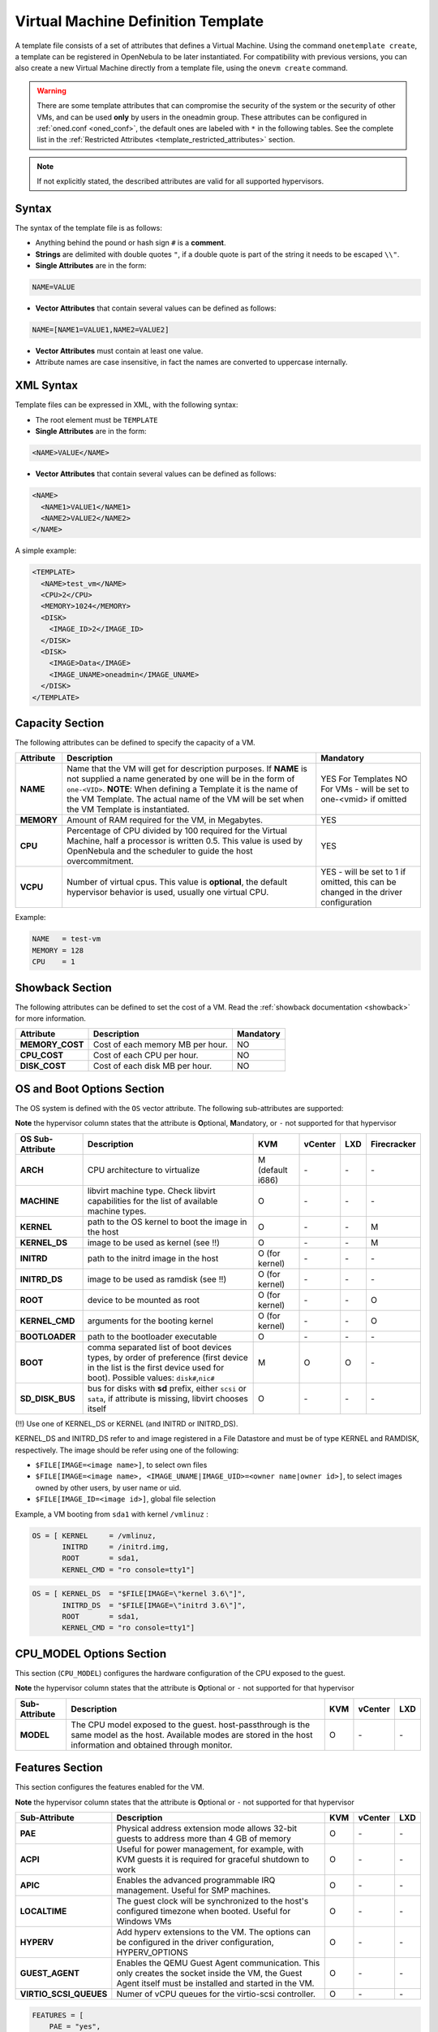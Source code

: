 .. _template:

================================================================================
Virtual Machine Definition Template
================================================================================

A template file consists of a set of attributes that defines a Virtual Machine. Using the command ``onetemplate create``, a template can be registered in OpenNebula to be later instantiated. For compatibility with previous versions, you can also create a new Virtual Machine directly from a template file, using the ``onevm create`` command.

.. warning:: There are some template attributes that can compromise the security of the system or the security of other VMs, and can be used **only** by users in the oneadmin group. These attributes can be configured in :ref:`oned.conf <oned_conf>`, the default ones are labeled with ``*`` in the following tables. See the complete list in the :ref:`Restricted Attributes <template_restricted_attributes>` section.

.. note:: If not explicitly stated, the described attributes are valid for all supported hypervisors.

Syntax
================================================================================

The syntax of the template file is as follows:

-  Anything behind the pound or hash sign ``#`` is a **comment**.
-  **Strings** are delimited with double quotes ``"``, if a double quote is part of the string it needs to be escaped ``\\"``.
-  **Single Attributes** are in the form:

.. code::

    NAME=VALUE

-  **Vector Attributes** that contain several values can be defined as follows:

.. code::

    NAME=[NAME1=VALUE1,NAME2=VALUE2]

-  **Vector Attributes** must contain at least one value.
-  Attribute names are case insensitive, in fact the names are converted to uppercase internally.

XML Syntax
================================================================================

Template files can be expressed in XML, with the following syntax:

-  The root element must be ``TEMPLATE``
-  **Single Attributes** are in the form:

.. code::

    <NAME>VALUE</NAME>

-  **Vector Attributes** that contain several values can be defined as follows:

.. code::

    <NAME>
      <NAME1>VALUE1</NAME1>
      <NAME2>VALUE2</NAME2>
    </NAME>

A simple example:

.. code::

    <TEMPLATE>
      <NAME>test_vm</NAME>
      <CPU>2</CPU>
      <MEMORY>1024</MEMORY>
      <DISK>
        <IMAGE_ID>2</IMAGE_ID>
      </DISK>
      <DISK>
        <IMAGE>Data</IMAGE>
        <IMAGE_UNAME>oneadmin</IMAGE_UNAME>
      </DISK>
    </TEMPLATE>

Capacity Section
================================================================================

The following attributes can be defined to specify the capacity of a VM.

+------------+----------------------------------------------------------------------------------+-------------------------+
| Attribute  | Description                                                                      | Mandatory               |
+============+==================================================================================+=========================+
| **NAME**   | Name that the VM will get for description purposes. If **NAME** is not supplied  | YES For Templates NO    |
|            | a name generated by one will be in the form of ``one-<VID>``. **NOTE**: When     | For VMs - will be set   |
|            | defining a Template it is the name of the VM Template. The actual name of the VM | to one-<vmid> if        |
|            | will be set when the VM Template is instantiated.                                | omitted                 |
+------------+----------------------------------------------------------------------------------+-------------------------+
| **MEMORY** | Amount of RAM required for the VM, in Megabytes.                                 | YES                     |
+------------+----------------------------------------------------------------------------------+-------------------------+
| **CPU**    | Percentage of CPU divided by 100 required for the Virtual Machine, half a        | YES                     |
|            | processor is written 0.5. This value is used by OpenNebula and the scheduler to  |                         |
|            | guide the host overcommitment.                                                   |                         |
+------------+----------------------------------------------------------------------------------+-------------------------+
| **VCPU**   | Number of virtual cpus. This value is **optional**, the default hypervisor       | YES - will be set to 1  |
|            | behavior is used, usually one virtual CPU.                                       | if omitted, this can be |
|            |                                                                                  | changed in the driver   |
|            |                                                                                  | configuration           |
+------------+----------------------------------------------------------------------------------+-------------------------+

Example:

.. code::

      NAME   = test-vm
      MEMORY = 128
      CPU    = 1

.. _template_showback_section:

Showback Section
================================================================================

The following attributes can be defined to set the cost of a VM. Read the :ref:`showback documentation <showback>` for more information.

+-----------------+----------------------------------+-----------+
|    Attribute    |           Description            | Mandatory |
+=================+==================================+===========+
| **MEMORY_COST** | Cost of each memory MB per hour. | NO        |
+-----------------+----------------------------------+-----------+
| **CPU_COST**    | Cost of each CPU per hour.       | NO        |
+-----------------+----------------------------------+-----------+
| **DISK_COST**   | Cost of each disk MB per hour.   | NO        |
+-----------------+----------------------------------+-----------+

.. _template_os_and_boot_options_section:

OS and Boot Options Section
================================================================================

The OS system is defined with the ``OS`` vector attribute. The following sub-attributes are supported:

**Note** the hypervisor column states that the attribute is **O**\ ptional, **M**\ andatory, or ``-`` not supported for that hypervisor

+------------------+--------------------------------------------------------------------+------------------+---------+---------+-------------+
| OS Sub-Attribute |                            Description                             |       KVM        | vCenter |   LXD   | Firecracker |
+==================+====================================================================+==================+=========+=========+=============+
| **ARCH**         | CPU architecture to virtualize                                     | M (default i686) | \-      | \-      | \-          |
+------------------+--------------------------------------------------------------------+------------------+---------+---------+-------------+
| **MACHINE**      | libvirt machine type. Check libvirt capabilities for the list of   | O                | \-      | \-      | \-          |
|                  | available machine types.                                           |                  |         |         |             |
+------------------+--------------------------------------------------------------------+------------------+---------+---------+-------------+
| **KERNEL**       | path to the OS kernel to boot the image in the host                | O                | \-      | \-      | M           |
+------------------+--------------------------------------------------------------------+------------------+---------+---------+-------------+
| **KERNEL\_DS**   | image to be used as kernel (see !!)                                | O                | \-      | \-      | M           |
+------------------+--------------------------------------------------------------------+------------------+---------+---------+-------------+
| **INITRD**       | path to the initrd image in the host                               | O (for kernel)   | \-      | \-      | \-          |
+------------------+--------------------------------------------------------------------+------------------+---------+---------+-------------+
| **INITRD\_DS**   | image to be used as ramdisk (see !!)                               | O (for kernel)   | \-      | \-      | \-          |
+------------------+--------------------------------------------------------------------+------------------+---------+---------+-------------+
| **ROOT**         | device to be mounted as root                                       | O (for kernel)   | \-      | \-      | O           |
+------------------+--------------------------------------------------------------------+------------------+---------+---------+-------------+
| **KERNEL\_CMD**  | arguments for the booting kernel                                   | O (for kernel)   | \-      | \-      | O           |
+------------------+--------------------------------------------------------------------+------------------+---------+---------+-------------+
| **BOOTLOADER**   | path to the bootloader executable                                  | O                | \-      | \-      | \-          |
+------------------+--------------------------------------------------------------------+------------------+---------+---------+-------------+
| **BOOT**         | comma separated list of boot devices types, by order of preference | M                | O       | O       | \-          |
|                  | (first device in the list is the first device used for boot).      |                  |         |         |             |
|                  | Possible values: ``disk#``,\ ``nic#``                              |                  |         |         |             |
+------------------+--------------------------------------------------------------------+------------------+---------+---------+-------------+
| **SD_DISK_BUS**  | bus for disks with **sd** prefix, either ``scsi`` or ``sata``,     | O                | \-      | \-      | \-          |
|                  | if attribute is missing, libvirt chooses itself                    |                  |         |         |             |
+------------------+--------------------------------------------------------------------+------------------+---------+---------+-------------+

(!!) Use one of KERNEL\_DS or KERNEL (and INITRD or INITRD\_DS).

KERNEL\_DS and INITRD\_DS refer to and image registered in a File Datastore and must be of type KERNEL and RAMDISK, respectively. The image should be refer using one of the following:

-  ``$FILE[IMAGE=<image name>]``, to select own files
-  ``$FILE[IMAGE=<image name>, <IMAGE_UNAME|IMAGE_UID>=<owner name|owner id>]``, to select images owned by other users, by user name or uid.
-  ``$FILE[IMAGE_ID=<image id>]``, global file selection

Example, a VM booting from ``sda1`` with kernel ``/vmlinuz`` :

.. code::

    OS = [ KERNEL     = /vmlinuz,
           INITRD     = /initrd.img,
           ROOT       = sda1,
           KERNEL_CMD = "ro console=tty1"]

.. code::

    OS = [ KERNEL_DS  = "$FILE[IMAGE=\"kernel 3.6\"]",
           INITRD_DS  = "$FILE[IMAGE=\"initrd 3.6\"]",
           ROOT       = sda1,
           KERNEL_CMD = "ro console=tty1"]

CPU_MODEL Options Section
================================================================================

This section (``CPU_MODEL``) configures the hardware configuration of the CPU exposed to the guest.

**Note** the hypervisor column states that the attribute is **O**\ ptional or ``-`` not supported for that hypervisor


+-------------------------+----------------------------------------------------------+-----+---------+---------+
| Sub-Attribute           | Description                                              | KVM | vCenter |   LXD   |
+=========================+==========================================================+=====+=========+=========+
| **MODEL**               | The CPU model exposed to the guest. host-passthrough is  | O   | \-      | \-      |
|                         | the same model as the host. Available modes are stored   |     |         |         |
|                         | in the host information and obtained through monitor.    |     |         |         |
+-------------------------+----------------------------------------------------------+-----+---------+---------+

Features Section
================================================================================

This section configures the features enabled for the VM.

**Note** the hypervisor column states that the attribute is **O**\ ptional or ``-`` not supported for that hypervisor

+-------------------------+----------------------------------------------------------+-----+---------+---------+
| Sub-Attribute           | Description                                              | KVM | vCenter |   LXD   |
+=========================+==========================================================+=====+=========+=========+
| **PAE**                 | Physical address extension mode allows 32-bit guests to  | O   | \-      | \-      |
|                         | address more than 4 GB of memory                         |     |         |         |
+-------------------------+----------------------------------------------------------+-----+---------+---------+
| **ACPI**                | Useful for power management, for example, with KVM       | O   | \-      | \-      |
|                         | guests it is required for graceful shutdown to work      |     |         |         |
+-------------------------+----------------------------------------------------------+-----+---------+---------+
| **APIC**                | Enables the advanced programmable IRQ management. Useful | O   | \-      | \-      |
|                         | for SMP machines.                                        |     |         |         |
+-------------------------+----------------------------------------------------------+-----+---------+---------+
| **LOCALTIME**           | The guest clock will be synchronized to the host's       | O   | \-      | \-      |
|                         | configured timezone when booted. Useful for Windows VMs  |     |         |         |
+-------------------------+----------------------------------------------------------+-----+---------+---------+
| **HYPERV**              | Add hyperv extensions to the VM. The options can be      | O   | \-      | \-      |
|                         | configured in the driver configuration, HYPERV_OPTIONS   |     |         |         |
+-------------------------+----------------------------------------------------------+-----+---------+---------+
| **GUEST_AGENT**         | Enables the QEMU Guest Agent communication. This only    | O   | \-      | \-      |
|                         | creates the socket inside the VM, the Guest Agent itself |     |         |         |
|                         | must be installed and started in the VM.                 |     |         |         |
+-------------------------+----------------------------------------------------------+-----+---------+---------+
| **VIRTIO_SCSI_QUEUES**  | Numer of vCPU queues for the virtio-scsi controller.     | O   | \-      | \-      |
+-------------------------+----------------------------------------------------------+-----+---------+---------+

.. code::

    FEATURES = [
        PAE = "yes",
        ACPI = "yes",
        APIC = "no",
        GUEST_AGENT = "yes",
        VIRTIO_SCSI_QUEUES = "4"
    ]

.. _reference_vm_template_disk_section:

Disks Section
================================================================================

The disks of a VM are defined with the ``DISK`` vector attribute. You can define as many ``DISK`` attributes as you need. There are three types of disks:

-  Persistent disks, uses an Image registered in a Datastore mark as persistent.
-  Clone disks, uses an Image registered in a Datastore. Changes to the images will be discarded. A clone disk can be saved as other image.
-  Volatile disks, created on-the-fly on the target hosts. Disks are disposed when the VM is shutdown and cannot be saved\_as

Persistent and Clone Disks
--------------------------------------------------------------------------------

**Note** the hypervisor column states that the attribute is **O**\ ptional, **M**\ andatory, or ``-`` not supported for that hypervisor

+---------------------------------+-------------------------------------------------------------------------------------------------------------------------------------------+-----------------------------------+-------------------------------------+------------------------------------+------------------------------------+
|        DISK Sub-Attribute       |                                                                Description                                                                |                KVM                |               vCenter               |                LXD                 |           Firecracker              |
+=================================+===========================================================================================================================================+===================================+=====================================+====================================+====================================+
| **IMAGE\_ID**                   | ID of the Image to use                                                                                                                    | M (no IMAGE)                      | M (no IMAGE)                        | M (no IMAGE)                       | M (no IMAGE)                       |
+---------------------------------+-------------------------------------------------------------------------------------------------------------------------------------------+-----------------------------------+-------------------------------------+------------------------------------+------------------------------------+
| **IMAGE**                       | Name of the Image to use                                                                                                                  | M(no IMAGE\_ID)                   | M (no IMAGE\_ID)                    | M (no IMAGE\_ID)                   | M (no IMAGE\_ID)                   |
+---------------------------------+-------------------------------------------------------------------------------------------------------------------------------------------+-----------------------------------+-------------------------------------+------------------------------------+------------------------------------+
| **IMAGE\_UID**                  | To select the IMAGE of a given user by her ID                                                                                             | O                                 | O                                   | O                                  | O                                  |
+---------------------------------+-------------------------------------------------------------------------------------------------------------------------------------------+-----------------------------------+-------------------------------------+------------------------------------+------------------------------------+
| **IMAGE\_UNAME**                | To select the IMAGE of a given user by her NAME                                                                                           | O                                 | O                                   | O                                  | O                                  |
+---------------------------------+-------------------------------------------------------------------------------------------------------------------------------------------+-----------------------------------+-------------------------------------+------------------------------------+------------------------------------+
| **DEV\_PREFIX**                 | Prefix for the emulated device this image will be mounted at. For instance,                                                               | O                                 | O                                   | \-                                 | \-                                 |
|                                 | attribute of the `Image <img_template>`__ will be used                                                                                    |                                   |                                     |                                    |                                    |
+---------------------------------+-------------------------------------------------------------------------------------------------------------------------------------------+-----------------------------------+-------------------------------------+------------------------------------+------------------------------------+
| **TARGET**                      | Device to map image disk. If set, it will overwrite the default device                                                                    | O                                 | \-                                  | O (where to mount the image inside | \-                                 |
|                                 | ``hd``, ``sd``, or ``vd`` for KVM virtio. If omitted, the dev\_prefix                                                                     |                                   |                                     | the container e.g.: ``/mnt``. Only |                                    |
|                                 | mapping.                                                                                                                                  |                                   |                                     | applies fot non root devices       |                                    |
+---------------------------------+-------------------------------------------------------------------------------------------------------------------------------------------+-----------------------------------+-------------------------------------+------------------------------------+------------------------------------+
| **DRIVER**                      | Specific image mapping driver                                                                                                             | O e.g.: ``raw``, ``qcow2``        | \-                                  | \-                                 | \-                                 |
+---------------------------------+-------------------------------------------------------------------------------------------------------------------------------------------+-----------------------------------+-------------------------------------+------------------------------------+------------------------------------+
| **CACHE**                       | Selects the cache mechanism for the disk. Values are ``default``, ``none``,                                                               | O                                 | \-                                  | \-                                 | \-                                 |
|                                 | ``writethrough``, ``writeback``, ``directsync`` and ``unsafe``. More info in                                                              |                                   |                                     |                                    |                                    |
|                                 | the `libvirt documentation                                                                                                                |                                   |                                     |                                    |                                    |
|                                 | <http://libvirt.org/formatdomain.html#elementsDevices>`__                                                                                 |                                   |                                     |                                    |                                    |
+---------------------------------+-------------------------------------------------------------------------------------------------------------------------------------------+-----------------------------------+-------------------------------------+------------------------------------+------------------------------------+
| **READONLY**                    | Set how the image is exposed by the hypervisor                                                                                            | O e.g.: ``yes``, ``no``. This     | \-                                  | O                                  | O                                  |
|                                 |                                                                                                                                           | attribute should only be used for |                                     |                                    |                                    |
|                                 |                                                                                                                                           | special storage configurations    |                                     |                                    |                                    |
+---------------------------------+-------------------------------------------------------------------------------------------------------------------------------------------+-----------------------------------+-------------------------------------+------------------------------------+------------------------------------+
| **IO**                          | Set IO policy. Values are ``threads``, ``native``                                                                                         | O (Needs qemu 1.1)                | \-                                  | \-                                 | \-                                 |
+---------------------------------+-------------------------------------------------------------------------------------------------------------------------------------------+-----------------------------------+-------------------------------------+------------------------------------+------------------------------------+
| **TOTAL_BYTES_SEC**,            | IO throttling attributes for the disk. They are specified in bytes or IOPS                                                                | O (Needs qemu 1.1)                | \-                                  | O                                  | \-                                 |
| **READ_BYTES_SEC**,             | (IO Operations) and can be specified for the total (read+write) or specific                                                               |                                   |                                     |                                    |                                    |
| **WRITE_BYTES_SEC**             | for read or write. Total and read or write can not be used at the same time.                                                              |                                   |                                     |                                    |                                    |
| **TOTAL_IOPS_SEC**,             | By default these parameters are only allowed to be used by oneadmin.                                                                      |                                   |                                     |                                    |                                    |
| **READ_IOPS_SEC**,              |                                                                                                                                           |                                   |                                     |                                    |                                    |
| **WRITE_IOPS_SEC**              |                                                                                                                                           |                                   |                                     |                                    |                                    |
+---------------------------------+-------------------------------------------------------------------------------------------------------------------------------------------+-----------------------------------+-------------------------------------+------------------------------------+------------------------------------+
| **TOTAL_BYTES_SEC_MAX**,        | Maximum IO throttling attributes for the disk. They are specified in bytes                                                                | O (Needs qemu 1.1)                | \-                                  | O                                  | \-                                 |
| **READ_BYTES_SEC_MAX**,         | or IOPS (IO Operations) and can be specified for the total (read+write)                                                                   |                                   |                                     |                                    |                                    |
| **WRITE_BYTES_SEC_MAX**         | or specific for read or write. Total and read or write can not be used at                                                                 |                                   |                                     |                                    |                                    |
| **TOTAL_IOPS_SEC_MAX**,         | the same time.                                                                                                                            |                                   |                                     |                                    |                                    |
| **READ_IOPS_SEC_MAX**,          | By default these parameters are only allowed to be used by oneadmin.                                                                      |                                   |                                     |                                    |                                    |
| **WRITE_IOPS_SEC_MAX**          |                                                                                                                                           |                                   |                                     |                                    |                                    |
+---------------------------------+-------------------------------------------------------------------------------------------------------------------------------------------+-----------------------------------+-------------------------------------+------------------------------------+------------------------------------+
| **TOTAL_BYTES_SEC_MAX_LENGTH**, | Maximum length IO throttling attributes for the disk. They are specified                                                                  | O (Needs qemu 1.1)                | \-                                  | O                                  | \-                                 |
| **READ_BYTES_SEC_MAX_LENGTH**,  | in bytes or IOPS (IO Operations) and can be specified for the total                                                                       |                                   |                                     |                                    |                                    |
| **WRITE_BYTES_SEC_MAX_LENGTH**  | (read+write) or specific for read or write. Total and read or write can not                                                               |                                   |                                     |                                    |                                    |
| **TOTAL_IOPS_SEC_MAX_LENGTH**,  | be used at the same time.                                                                                                                 |                                   |                                     |                                    |                                    |
| **READ_IOPS_SEC_MAX_LENGTH**,   | By default these parameters are only allowed to be used by oneadmin.                                                                      |                                   |                                     |                                    |                                    |
| **WRITE_IOPS_SEC_MAX_LENGTH**   |                                                                                                                                           |                                   |                                     |                                    |                                    |
+---------------------------------+-------------------------------------------------------------------------------------------------------------------------------------------+-----------------------------------+-------------------------------------+------------------------------------+------------------------------------+
| **VCENTER_ADAPTER_TYPE**        | Possible values (careful with the case): lsiLogic, ide, busLogic. More                                                                    | \-                                | O (can be inherited from Datastore) | \-                                 | \-                                 |
|                                 | information `in the VMware documentation <http://pubs.vmware.com/vsphere-60/                                                              |                                   |                                     |                                    |                                    |
|                                 | index.jsp#com.vmware.wssdk.apiref.doc/vim.VirtualDiskManager.VirtualDiskAdap                                                              |                                   |                                     |                                    |                                    |
|                                 | terType.html>`__                                                                                                                          |                                   |                                     |                                    |                                    |
+---------------------------------+-------------------------------------------------------------------------------------------------------------------------------------------+-----------------------------------+-------------------------------------+------------------------------------+------------------------------------+
| **DISK_TYPE**                   | This is the type of the supporting media for the image. Values:                                                                           | O                                 | M (can be inherited from Datastore) | O                                  | O                                  |
|                                 | a block device (``BLOCK``) an ISO-9660 file or readonly block device                                                                      |                                   | FILE is the only accepted value     |                                    |                                    |
|                                 | (``CDROM``)  or a plain file (``FILE``)                                                                                                   |                                   |                                     |                                    |                                    |
+---------------------------------+-------------------------------------------------------------------------------------------------------------------------------------------+-----------------------------------+-------------------------------------+------------------------------------+------------------------------------+
| **VCENTER_DISK_TYPE**           | Possible values (careful with the case): thin, thick, ....  More                                                                          | \-                                | O (can be inherited from Datastore) | \-                                 | \-                                 |
|                                 | information `in the VMware documentation <https://code.vmware.com/doc/preview?id=4206/doc/vim.VirtualDiskManager.VirtualDiskType.html>`__ |                                   |                                     |                                    |                                    |
+---------------------------------+-------------------------------------------------------------------------------------------------------------------------------------------+-----------------------------------+-------------------------------------+------------------------------------+------------------------------------+
| **DISCARD**                     | Controls what's done with with trim commands to the disk, the values can be                                                               | O (only with virtio-scsi)         | \-                                  | \-                                 | \-                                 |
|                                 | ``ignore`` or ``discard``.                                                                                                                |                                   |                                     |                                    |                                    |
+---------------------------------+-------------------------------------------------------------------------------------------------------------------------------------------+-----------------------------------+-------------------------------------+------------------------------------+------------------------------------+
| **VCENTER_DS_REF**              | vCenter datastore's managed object reference                                                                                              | \-                                | M (can be inherited from Datastore) | \-                                 | \-                                 |
+---------------------------------+-------------------------------------------------------------------------------------------------------------------------------------------+-----------------------------------+-------------------------------------+------------------------------------+------------------------------------+
| **VCENTER_INSTANCE_ID**         | vCenter intance uuid                                                                                                                      | \-                                | M (can be inherited from Datastore) | \-                                 | \-                                 |
+---------------------------------+-------------------------------------------------------------------------------------------------------------------------------------------+-----------------------------------+-------------------------------------+------------------------------------+------------------------------------+
| **OPENNEBULA_MANAGED**          | If set to yes, in vCenter this DISK represents a virtual disk that was                                                                    | \-                                | O (can be inherited from Datastore) | \-                                 | \-                                 |
|                                 | imported when a template or wild VM was imported.                                                                                         |                                   |                                     |                                    |                                    |
+---------------------------------+-------------------------------------------------------------------------------------------------------------------------------------------+-----------------------------------+-------------------------------------+------------------------------------+------------------------------------+


.. _template_volatile_disks_section:


Volatile DISKS
--------------------------------------------------------------------------------

.. warning:: Not supported on LXD


+--------------------------+-------------------------------------------------------------------------------------------------------------------------------------------------------------------------------------------------------------------------------------------------+-------------------------------+-----------+-------------------------------+
|    DISK Sub-Attribute    |                                                                                                                   Description                                                                                                                   |              KVM              |  vCenter  |         Firecracker           |
+==========================+=================================================================================================================================================================================================================================================+===============================+===========+===============================+
| **TYPE**                 | Type of the disk: ``swap`` or ``fs``. Type ``swawp`` is not supported in vcenter.                                                                                                                                                               | O                             | O         | \-                            |
+--------------------------+-------------------------------------------------------------------------------------------------------------------------------------------------------------------------------------------------------------------------------------------------+-------------------------------+-----------+-------------------------------+
| **SIZE**                 | size in MB                                                                                                                                                                                                                                      | O                             | O         | O                             |
+--------------------------+-------------------------------------------------------------------------------------------------------------------------------------------------------------------------------------------------------------------------------------------------+-------------------------------+-----------+-------------------------------+
| **FORMAT**               | Format of the Image: ``raw`` or ``qcow2``.                                                                                                                                                                                                      | M(for fs)                     | M(for fs) | Only raw                      |
+--------------------------+-------------------------------------------------------------------------------------------------------------------------------------------------------------------------------------------------------------------------------------------------+-------------------------------+-----------+-------------------------------+
| **DEV\_PREFIX**          | Prefix for the emulated device this image                                                                                                                                                                                                       | O                             | O         | \-                            |
|                          | will be mounted at. For instance, ``hd``,                                                                                                                                                                                                       |                               |           |                               |
|                          | ``sd``. If omitted, the default dev\_prefix                                                                                                                                                                                                     |                               |           |                               |
|                          | set in `oned.conf <oned_conf>`__ will be used                                                                                                                                                                                                   |                               |           |                               |
+--------------------------+-------------------------------------------------------------------------------------------------------------------------------------------------------------------------------------------------------------------------------------------------+-------------------------------+-----------+-------------------------------+
| **TARGET**               | device to map disk                                                                                                                                                                                                                              | O                             | O         | \-                            |
+--------------------------+-------------------------------------------------------------------------------------------------------------------------------------------------------------------------------------------------------------------------------------------------+-------------------------------+-----------+-------------------------------+
| **DRIVER**               | special disk mapping options. KVM: ``raw``, ``qcow2``.                                                                                                                                                                                          | O                             | \-        | \.                            |
+--------------------------+-------------------------------------------------------------------------------------------------------------------------------------------------------------------------------------------------------------------------------------------------+-------------------------------+-----------+-------------------------------+
| **CACHE**                | Selects the cache mechanism for the disk.                                                                                                                                                                                                       | O                             | \-        | \-                            |
|                          | Values are ``default``, ``none``,                                                                                                                                                                                                               |                               |           |                               |
|                          | ``writethrough``, ``writeback``,                                                                                                                                                                                                                |                               |           |                               |
|                          | ``directsync`` and ``unsafe``. More info                                                                                                                                                                                                        |                               |           |                               |
|                          | in the                                                                                                                                                                                                                                          |                               |           |                               |
|                          | `libvirt documentation <http://libvirt.org/formatdomain.html#elementsDevices>`__                                                                                                                                                                |                               |           |                               |
+--------------------------+-------------------------------------------------------------------------------------------------------------------------------------------------------------------------------------------------------------------------------------------------+-------------------------------+-----------+-------------------------------+
| **READONLY**             | Set how the image is exposed by the hypervisor                                                                                                                                                                                                  | O e.g.: ``yes``, ``no``.      | \-        | O e.g.: ``yes``, ``no``.      |
|                          |                                                                                                                                                                                                                                                 | This attribute should only be |           | This attribute should only be |
|                          |                                                                                                                                                                                                                                                 | used for special storage      |           | used for special storage      |
|                          |                                                                                                                                                                                                                                                 | configurations                |           | configurations                |
+--------------------------+-------------------------------------------------------------------------------------------------------------------------------------------------------------------------------------------------------------------------------------------------+-------------------------------+-----------+-------------------------------+
| **IO**                   | Set IO policy. Values are ``threads``, ``native``                                                                                                                                                                                               | O                             | \-        | \-                            |
+--------------------------+-------------------------------------------------------------------------------------------------------------------------------------------------------------------------------------------------------------------------------------------------+-------------------------------+-----------+-------------------------------+
| **TOTAL_BYTES_SEC**,     | IO throttling attributes for the disk. They are specified in bytes or IOPS                                                                                                                                                                      | O                             | \-        | \-                            |
| **READ_BYTES_SEC**,      | (IO Operations) and can be specified for the total (read+write) or specific for                                                                                                                                                                 |                               |           |                               |
| **WRITE_BYTES_SEC**,     | read or write. Total and read or write can not be used at the same time.                                                                                                                                                                        |                               |           |                               |
| **TOTAL_IOPS_SEC**,      | By default these parameters are only allowed to be used by oneadmin.                                                                                                                                                                            |                               |           |                               |
| **READ_IOPS_SEC**,       |                                                                                                                                                                                                                                                 |                               |           |                               |
| **WRITE_BYTES_SEC**      |                                                                                                                                                                                                                                                 |                               |           |                               |
+--------------------------+-------------------------------------------------------------------------------------------------------------------------------------------------------------------------------------------------------------------------------------------------+-------------------------------+-----------+-------------------------------+
| **VCENTER_ADAPTER_TYPE** | Possible values (careful with the case): lsiLogic, ide, busLogic. More information `in the VMware documentation <http://pubs.vmware.com/vsphere-60/index.jsp#com.vmware.wssdk.apiref.doc/vim.VirtualDiskManager.VirtualDiskAdapterType.html>`__ | \-                            | O         | \-                            |
+--------------------------+-------------------------------------------------------------------------------------------------------------------------------------------------------------------------------------------------------------------------------------------------+-------------------------------+-----------+-------------------------------+
| **VCENTER_DISK_TYPE**    | Possible values (careful with the case): thin, thick, .... More information `in the VMware documentation <https://code.vmware.com/doc/preview?id=4206/doc/vim.VirtualDiskManager.VirtualDiskType.html>`__                                       | \-                            | O         | \-                            |
+--------------------------+-------------------------------------------------------------------------------------------------------------------------------------------------------------------------------------------------------------------------------------------------+-------------------------------+-----------+-------------------------------+


.. _template_disks_device_mapping:

Disks Device Mapping
--------------------------------------------------------------------------------

If the TARGET attribute is not set for a disk, OpenNebula will automatically assign it using the following precedence, starting with ``dev_prefix + a``:

-  First **OS** type Image.
-  Contextualization CDROM.
-  **CDROM** type Images.
-  The rest of **DATABLOCK** and **OS** Images, and **Volatile** disks.

Please visit the guide for :ref:`managing images <img_guide>` and the :ref:`image template reference <img_template>` to learn more about the different image types.

You can find a complete description of the contextualization features in the :ref:`contextualization guide <context_overview>`.

The default device prefix ``sd`` can be changed to ``hd`` or other prefix that suits your virtualization hypervisor requirements. You can find more information in the :ref:`daemon configuration guide <oned_conf>`.

An Example
--------------------------------------------------------------------------------

This a sample section for disks. There are four disks using the image repository, and two volatile ones. Note that ``fs`` and ``swap`` are generated on-the-fly:

.. code::

    # First OS image, will be mapped to sda. Use image with ID 2
    DISK = [ IMAGE_ID  = 2 ]
     
    # First DATABLOCK image, mapped to sdb.
    # Use the Image named Data, owned by the user named oneadmin.
    DISK = [ IMAGE        = "Data",
             IMAGE_UNAME  = "oneadmin" ]
     
    # Second DATABLOCK image, mapped to sdc
    # Use the Image named Results owned by user with ID 7.
    DISK = [ IMAGE        = "Results",
             IMAGE_UID    = 7 ]
     
    # Third DATABLOCK image, mapped to sdd
    # Use the Image named Experiments owned by user instantiating the VM.
    DISK = [ IMAGE        = "Experiments" ]
     
    # Volatile filesystem disk, sde
    DISK = [ TYPE   = fs,
             SIZE   = 4096,
             FORMAT = ext3 ]
     
    # swap, sdf
    DISK = [ TYPE     = swap,
             SIZE     = 1024 ]

Because this VM did not declare a CONTEXT or any disk using a CDROM Image, the first DATABLOCK found is placed right after the OS Image, in ``sdb``. For more information on image management and moving please check the :ref:`Storage guide <sm>`.

.. _template_network_section:

Network Section
================================================================================

+------------------------+----------------------------------------------------------------------------------------------------------+--------------------+--------------------+--------------------+--------------------+
| NIC Sub-Attribute      | Description                                                                                              | KVM                | vCenter            | LXD                | Firecracker        |
+========================+==========================================================================================================+====================+====================+====================+====================+
| **NETWORK\_ID**        | ID of the network to attach this device, as defined by ``onevnet``. Use if no NETWORK                    | M (No NETWORK)     | M (No NETWORK)     | M (No NETWORK)     | M (No NETWORK)     |
+------------------------+----------------------------------------------------------------------------------------------------------+--------------------+--------------------+--------------------+--------------------+
| **NETWORK**            | Name of the network to use (of those owned by user). Use if no NETWORK\_ID                               | M (No NETWORK\_ID) | M (No NETWORK\_ID) | M (No NETWORK\_ID) | M (No NETWORK\_ID) |
+------------------------+----------------------------------------------------------------------------------------------------------+--------------------+--------------------+--------------------+--------------------+
| **NETWORK\_UID**       | To select the NETWORK of a given user by her ID                                                          | O                  | O                  | O                  | O                  |
+------------------------+----------------------------------------------------------------------------------------------------------+--------------------+--------------------+--------------------+--------------------+
| **NETWORK\_UNAME**     | To select the NETWORK of a given user by her NAME                                                        | O                  | O                  | O                  | O                  |
+------------------------+----------------------------------------------------------------------------------------------------------+--------------------+--------------------+--------------------+--------------------+
| **IP**                 | Request an specific IP from the ``NETWORK``                                                              | O                  | O                  | O                  | O                  |
+------------------------+----------------------------------------------------------------------------------------------------------+--------------------+--------------------+--------------------+--------------------+
| **MAC\***              | Request an specific HW address from the network interface                                                | O                  | O                  | O                  | O                  |
+------------------------+----------------------------------------------------------------------------------------------------------+--------------------+--------------------+--------------------+--------------------+
| **BRIDGE**             | Name of the bridge the network device is going to be attached to.                                        | O                  | O                  | O                  | O                  |
+------------------------+----------------------------------------------------------------------------------------------------------+--------------------+--------------------+--------------------+--------------------+
| **TARGET**             | name for the tun device created for the VM                                                               | O                  | O                  | O                  | O                  |
+------------------------+----------------------------------------------------------------------------------------------------------+--------------------+--------------------+--------------------+--------------------+
| **SCRIPT**             | name of a shell script to be executed after creating the tun device for the VM                           | O                  | O                  | O                  | O                  |
+------------------------+----------------------------------------------------------------------------------------------------------+--------------------+--------------------+--------------------+--------------------+
| **MODEL**              | hardware that will emulate this network interface. In KVM you can choose ``virtio`` to select its        | O                  | O                  | \-                 | \-                 |
|                        | specific virtualization IO framework                                                                     |                    |                    |                    |                    |
+------------------------+----------------------------------------------------------------------------------------------------------+--------------------+--------------------+--------------------+--------------------+
| **FILTER**             | to define a network filtering rule for the interface                                                     | O                  | O                  | O                  | O                  |
+------------------------+----------------------------------------------------------------------------------------------------------+--------------------+--------------------+--------------------+--------------------+
| **SECURITY_GROUPS**    | command separated list of the ids of the security groups to be applied to this interface.                | O                  | \-                 | \-                 | \-                 |
+------------------------+----------------------------------------------------------------------------------------------------------+--------------------+--------------------+--------------------+--------------------+
| **INBOUND_AVG_BW**     | Average bitrate for the interface in kilobytes/second for inbound traffic.                               | O                  | O                  | O                  | \-                 |
+------------------------+----------------------------------------------------------------------------------------------------------+--------------------+--------------------+--------------------+--------------------+
| **INBOUND_PEAK_BW**    | Maximum bitrate for the interface in kilobytes/second for inbound traffic.                               | O                  | O                  | O                  | \-                 |
+------------------------+----------------------------------------------------------------------------------------------------------+--------------------+--------------------+--------------------+--------------------+
| **INBOUND_PEAK_KB**    | Data that can be transmitted at peak speed in kilobytes.                                                 | O                  | \-                 | \-                 | \-                 |
+------------------------+----------------------------------------------------------------------------------------------------------+--------------------+--------------------+--------------------+--------------------+
| **OUTBOUND_AVG_BW**    | Average bitrate for the interface in kilobytes/second for outbound traffic.                              | O                  | O                  | O                  | \-                 |
+------------------------+----------------------------------------------------------------------------------------------------------+--------------------+--------------------+--------------------+--------------------+
| **OUTBOUND_PEAK_BW**   | Maximum bitrate for the interface in kilobytes/second for outbound traffic.                              | O                  | O                  | O                  | \-                 |
+------------------------+----------------------------------------------------------------------------------------------------------+--------------------+--------------------+--------------------+--------------------+
| **OUTBOUND_PEAK_KB**   | Data that can be transmitted at peak speed in kilobytes.                                                 | O                  | \-                 | \-                 | \-                 |
+------------------------+----------------------------------------------------------------------------------------------------------+--------------------+--------------------+--------------------+--------------------+
| **NETWORK_MODE**       | To let the Scheduler pick the VNET if set to `auto`), any other value will be ignored                    | O                  | O                  | O                  | O                  |
|                        | By default, the network mode is not set.                                                                 |                    |                    |                    |                    |
+------------------------+----------------------------------------------------------------------------------------------------------+--------------------+--------------------+--------------------+--------------------+
| **SCHED_REQUIREMENTS** | Define the requirement when NETMORW_MODE is `auto`.                                                      | O                  | O                  | O                  | O                  |
+------------------------+----------------------------------------------------------------------------------------------------------+--------------------+--------------------+--------------------+--------------------+
| **SCHED_RANK**         | Define the rank when NETMORW_MODE is `auto`.                                                             | O                  | O                  | O                  | O                  |
+------------------------+----------------------------------------------------------------------------------------------------------+--------------------+--------------------+--------------------+--------------------+
| **NAME**               | Name of the nic.                                                                                         | O                  | \-                 | \-                 | \-                 |
+------------------------+----------------------------------------------------------------------------------------------------------+--------------------+--------------------+--------------------+--------------------+
| **PARENT**             | It is used only on alias, it references the nic which is alias of.                                       | O                  | \-                 | \-                 | O                  |
+------------------------+----------------------------------------------------------------------------------------------------------+--------------------+--------------------+--------------------+--------------------+
| **EXTERNAL**           | It is used only on alias, it indicates if the alias is external to the VM or not. If it is set to "yes"  | O                  | \-                 | \-                 | O                  |
|                        | it will call pre, post, clean and reconfigure actions. If it set to "no" or it is empty, it will just    |                    |                    |                    |                    |
|                        | call reconfigure action.                                                                                 |                    |                    |                    |                    |
+------------------------+----------------------------------------------------------------------------------------------------------+--------------------+--------------------+--------------------+--------------------+

.. warning:: The PORTS and ICMP attributes require the firewalling functionality to be configured. Please read the :ref:`firewall configuration guide <firewall>`.

Example, a VM with two NIC attached to two different networks:

.. code::

    NIC = [ NETWORK_ID = 1 ]

    NIC = [ NETWORK     = "Blue",
            NETWORK_UID = 0 ]

    NIC = [ NETWORK_MODE = "auto",
            SCHED_REQUIREMENTS = "TRAFFIC_TYPE=\"public\"" ]

Example, a VM with two NIC attached, one is an alias of the other one:

.. code::

    NIC = [ NETWORK = "Test", NAME = "TestName" ]
    NIC_ALIAS = [ NETWORK = "Test", PARENT = "TestName" ]

For more information on setting up virtual networks please check the :ref:`Managing Virtual Networks guide <vgg>`.

.. _nic_default_template:

Network Defaults
--------------------------------------------------------------------------------

You can define a ``NIC_DEFAULT`` attribute with values that will be copied to each new ``NIC``. This is specially useful for an administrator to define configuration parameters, such as ``MODEL``, that final users may not be aware of.

.. code::

    NIC_DEFAULT = [ MODEL = "virtio" ]

.. _io_devices_section:


I/O Devices Section
================================================================================

The following I/O interfaces can be defined for a VM:

**Note** the hypervisor column states that the attribute is **O**\ ptional, **M**\ andatory, or ``-`` not supported for that hypervisor

+--------------+--------------------------------------------------------------------------------------+-----+---------+---------+-------------+
|  Attribute   |                                     Description                                      | KVM | vCenter | LXD     | Firecracker |
+==============+======================================================================================+=====+=========+=========+=============+
| **INPUT**    | Define input devices, available sub-attributes:                                      | O   | \-      | \-      | \-          |
|              |                                                                                      |     |         |         |             |
|              | * **TYPE**: values are ``mouse`` or ``tablet``                                       |     |         |         |             |
|              | * **BUS**: values are ``usb``, ``ps2``                                               |     |         |         |             |
|              |                                                                                      |     |         |         |             |
+--------------+--------------------------------------------------------------------------------------+-----+---------+---------+-------------+
| **GRAPHICS** | Wether the VM should export its graphical display and how, available sub-attributes: | O   | O       | O       | O           |
|              |                                                                                      |     |         |         |             |
|              +--------------------------------------------------------------------------------------+-----+---------+---------+-------------+
|              | * **TYPE**: values: ``vnc``, ``sdl``, ``spice``                                      |     |         | O (vnc) | O (vnc)     |
|              +--------------------------------------------------------------------------------------+-----+---------+---------+-------------+
|              | * **LISTEN**: IP to listen on.                                                       |     |         | O       | O           |
|              +--------------------------------------------------------------------------------------+-----+---------+---------+-------------+
|              | * **PORT**: port for the VNC server                                                  |     |         | O       | O           |
|              +--------------------------------------------------------------------------------------+-----+---------+---------+-------------+
|              | * **PASSWD**: password for the VNC server                                            |     |         | O       | O           |
|              +--------------------------------------------------------------------------------------+-----+---------+---------+-------------+
|              | * **KEYMAP**: keyboard configuration locale to use in the VNC display                |     |         | \-      | \-          |
|              +--------------------------------------------------------------------------------------+-----+---------+---------+-------------+
|              | * **RANDOM_PASSWD**: if "YES", generate a random password for each VM                |     |         | O       | O           |
+--------------+--------------------------------------------------------------------------------------+-----+---------+---------+-------------+

Example:

.. code::

    GRAPHICS = [
      TYPE    = "vnc",
      LISTEN  = "0.0.0.0",
      PORT    = "5905"]

.. warning:: For KVM hypervisor the port number is a real one, not the VNC port. So for VNC port 0 you should specify 5900, for port 1 is 5901 and so on.

.. warning:: OpenNebula will prevent VNC port collision within a cluster to ensure that a VM can be deployed or migrated to any host in the selected cluster. If the selected port is in use the VM deployment will fail. If the user does not specify the port variable, OpenNebula will try to assign ``VNC_PORTS[START] + VMID``, or the first lower available port. The ``VNC_PORTS[START]`` is specified inside the ``oned.conf`` file.

.. _template_context:

Context Section
================================================================================

Context information is passed to the Virtual Machine via an ISO mounted as a partition. This information can be defined in the VM template in the optional section called Context, with the following attributes:

**Note** the hypervisor column states that the attribute is **O**\ ptional, ``-`` not supported for that hypervisor or only valid for **Linux** guests.

+-----------------------------------+-----------------------------------------------------------------------------------+------------------------------+---------+---------+
|             Attribute             |                                    Description                                    | KVM/LXD/Firecracker          | vCenter | EC2     |
+===================================+===================================================================================+==============================+=========+=========+
| **VARIABLE**                      | Variables that store values related to this virtual machine or others . The name  | O                            | O       | Linux   |
|                                   | of the variable is arbitrary (in the example, we use hostname).                   |                              |         |         |
+-----------------------------------+-----------------------------------------------------------------------------------+------------------------------+---------+---------+
| **FILES \***                      | space-separated list of paths to include in context device.                       | O                            | O       | \-      |
+-----------------------------------+-----------------------------------------------------------------------------------+------------------------------+---------+---------+
| **FILES\_DS**                     | space-separated list of File images to include in context device. (Not supported  | O                            | O       | \-      |
|                                   | for vCenter)                                                                      |                              |         |         |
+-----------------------------------+-----------------------------------------------------------------------------------+------------------------------+---------+---------+
| **INIT\_SCRIPTS**                 | If the VM uses the OpenNebula contextualization package the init.sh file is       | O                            | O       | \-      |
|                                   | executed by default. When the init script added is not called init.sh or more     |                              |         |         |
|                                   | than one init script is added, this list contains the scripts to run and the      |                              |         |         |
|                                   | order. Ex. "init.sh users.sh mysql.sh"                                            |                              |         |         |
+-----------------------------------+-----------------------------------------------------------------------------------+------------------------------+---------+---------+
| **START\_SCRIPT**                 | Text of the script executed when the machine starts up. It can contain shebang in | O                            | O       | Linux   |
|                                   | case it is not shell script. For example ``START_SCRIPT="yum upgrade"``           |                              |         |         |
+-----------------------------------+-----------------------------------------------------------------------------------+------------------------------+---------+---------+
| **START\_SCRIPT\_BASE64**         | The same as ``START_SCRIPT`` but encoded in Base64                                | O                            | O       | Linux   |
+-----------------------------------+-----------------------------------------------------------------------------------+------------------------------+---------+---------+
| **TARGET**                        | device to attach the context ISO.                                                 | O                            | \-      | \-      |
+-----------------------------------+-----------------------------------------------------------------------------------+------------------------------+---------+---------+
| **DEV\_PREFIX**                   | device prefix for the context ISO, either ``sd``, or ``hd``                       | O                            | \-      | \-      |
+-----------------------------------+-----------------------------------------------------------------------------------+------------------------------+---------+---------+
| **TOKEN**                         | ``YES`` to create a token.txt file for :ref:`OneGate monitorization               | O                            | O       | Linux   |
|                                   | <onegate_usage>`                                                                  |                              |         |         |
+-----------------------------------+-----------------------------------------------------------------------------------+------------------------------+---------+---------+
| **NETWORK**                       | ``YES`` to fill automatically the networking parameters for each NIC, used by the | O                            | O       | \-      |
|                                   | :ref:`Contextualization packages <context_overview>`                              |                              |         |         |
+-----------------------------------+-----------------------------------------------------------------------------------+------------------------------+---------+---------+
| **SET\_HOSTNAME**                 | This parameter value will be the hostname of the VM.                              | O                            | O       | \-      |
+-----------------------------------+-----------------------------------------------------------------------------------+------------------------------+---------+---------+
| **DNS\_HOSTNAME**                 | ``YES`` to set the VM hostname to the reverse dns name (from the first IP)        | O                            | O       | Linux   |
+-----------------------------------+-----------------------------------------------------------------------------------+------------------------------+---------+---------+
| **EC2\_HOSTNAME**                 | ``YES`` to set the VM hostname based on main IP in format ``ip-A.B.C.D``          | Linux                        | Linux   | \-      |
|                                   | (defaults to ``NO`` on non-EC2, and is always enabled on EC2).                    |                              |         |         |
+-----------------------------------+-----------------------------------------------------------------------------------+------------------------------+---------+---------+
| **GATEWAY\_IFACE**                | This variable can be set to the interface number you want to configure the        | Linux                        | Linux   | \-      |
|                                   | gateway. It is useful when several networks have GATEWAY parameter and you want   |                              |         |         |
|                                   | yo choose the one that configures it. For example to set the first interface to   |                              |         |         |
|                                   | configure the gateway you use ``GATEWAY_IFACE=0``                                 |                              |         |         |
+-----------------------------------+-----------------------------------------------------------------------------------+------------------------------+---------+---------+
| **DNS**                           | Specific DNS server for the Virtual Machine                                       | Linux                        | Linux   | \-      |
+-----------------------------------+-----------------------------------------------------------------------------------+------------------------------+---------+---------+
| **ETHx_MAC**                      | Used to find the correct interface                                                | O                            | O       | \-      |
+-----------------------------------+-----------------------------------------------------------------------------------+------------------------------+---------+---------+
| **ETHx_IP**                       | IPv4 address for the interface                                                    | O                            | O       | \-      |
+-----------------------------------+-----------------------------------------------------------------------------------+------------------------------+---------+---------+
| **ETHx_IPV6**                     | IPv6 address for the interface                                                    | Linux                        | Linux   | \-      |
+-----------------------------------+-----------------------------------------------------------------------------------+------------------------------+---------+---------+
| **ETHx_NETWORK**                  | Network address of the interface                                                  | O                            | O       | \-      |
+-----------------------------------+-----------------------------------------------------------------------------------+------------------------------+---------+---------+
| **ETHx_MASK**                     | Network mask                                                                      | O                            | O       | \-      |
+-----------------------------------+-----------------------------------------------------------------------------------+------------------------------+---------+---------+
| **ETHx_GATEWAY**                  | Default IPv4 gateway for the interface                                            | O                            | O       | \-      |
+-----------------------------------+-----------------------------------------------------------------------------------+------------------------------+---------+---------+
| **ETHx_GATEWAY6**                 | Default IPv6 gateway for the interface                                            | Linux                        | Linux   | \-      |
+-----------------------------------+-----------------------------------------------------------------------------------+------------------------------+---------+---------+
| **ETHx_MTU**                      | ``MTU`` value for the interface                                                   | O                            | O       | \-      |
+-----------------------------------+-----------------------------------------------------------------------------------+------------------------------+---------+---------+
| **ETHx_METRIC**                   | ``METRIC`` value for the (default) route associated with this interface           | O                            | O       | \-      |
+-----------------------------------+-----------------------------------------------------------------------------------+------------------------------+---------+---------+
| **ETHx_DNS**                      | DNS for the network                                                               | O                            | O       | \-      |
+-----------------------------------+-----------------------------------------------------------------------------------+------------------------------+---------+---------+
| **ETHx_ALIASy_MAC**               | Used to find the correct interface                                                | O                            | O       | \-      |
+-----------------------------------+-----------------------------------------------------------------------------------+------------------------------+---------+---------+
| **ETHx_ALIASy_IP**                | IPv4 address for the alias                                                        | O                            | O       | \-      |
+-----------------------------------+-----------------------------------------------------------------------------------+------------------------------+---------+---------+
| **ETHx_ALIASy_IP6**               | IPv6 address for the alias. Legacy ETHx_ALIASy_IPV6 is also valid                 | O                            | O       | \-      |
+-----------------------------------+-----------------------------------------------------------------------------------+------------------------------+---------+---------+
| **ETHx_ALIASy_IP6_PREFIX_LENGTH** | IPv6 prefix length for the alias                                                  | O                            | O       | \-      |
+-----------------------------------+-----------------------------------------------------------------------------------+------------------------------+---------+---------+
| **ETHx_ALIASy_IP6_ULA**           | IPv6 unique local address for the alias                                           | O                            | O       | \-      |
+-----------------------------------+-----------------------------------------------------------------------------------+------------------------------+---------+---------+
| **ETHx_ALIASy_NETWORK**           | Network address of the alias                                                      | O                            | O       | \-      |
+-----------------------------------+-----------------------------------------------------------------------------------+------------------------------+---------+---------+
| **ETHx_ALIASy_MASK**              | Network mask                                                                      | O                            | O       | \-      |
+-----------------------------------+-----------------------------------------------------------------------------------+------------------------------+---------+---------+
| **ETHx_ALIASy_GATEWAY**           | Default IPv4 gateway for the alias                                                | \-                           | \-      | \-      |
+-----------------------------------+-----------------------------------------------------------------------------------+------------------------------+---------+---------+
| **ETHx_ALIASy_GATEWAY6**          | Default IPv6 gateway for the alias                                                | \-                           | \-      | \-      |
+-----------------------------------+-----------------------------------------------------------------------------------+------------------------------+---------+---------+
| **ETHx_ALIASy_MTU**               | ``MTU`` value for the alias                                                       | \-                           | \-      | \-      |
+-----------------------------------+-----------------------------------------------------------------------------------+------------------------------+---------+---------+
| **ETHx_ALIASy_METRIC**            | ``METRIC`` value for the alias                                                    | \-                           | \-      | \-      |
+-----------------------------------+-----------------------------------------------------------------------------------+------------------------------+---------+---------+
| **ETHx_ALIASy_DNS**               | DNS for the alias                                                                 | \-                           | \-      | \-      |
+-----------------------------------+-----------------------------------------------------------------------------------+------------------------------+---------+---------+
| **ETHx_ALIASy_EXTERNAL**          | Indicates if the alias is external to the VM or not                               | O                            | O       | \-      |
+-----------------------------------+-----------------------------------------------------------------------------------+------------------------------+---------+---------+
| **USERNAME**                      | User to be created in the guest OS. If any password attribute is defined (see     | O                            | O       | \-      |
|                                   | below) it will change this user (defaults to ``root``).                           |                              |         |         |
+-----------------------------------+-----------------------------------------------------------------------------------+------------------------------+---------+---------+
| **CRYPTED_PASSWORD_BASE64**       | Crypted password encoded in base64. To be set for the user **USERNAME**.          | Linux                        | Linux   | \-      |
+-----------------------------------+-----------------------------------------------------------------------------------+------------------------------+---------+---------+
| **PASSWORD_BASE64**               | Password encoded in base64. To be set for the user **USERNAME**.                  | O                            | O       | \-      |
+-----------------------------------+-----------------------------------------------------------------------------------+------------------------------+---------+---------+
| **CRYPTED_PASSWORD**              | Crypted password. To be set for the user **USERNAME**. This parameter is not      | Linux                        | Linux   | \-      |
|                                   | recommended, use **CRYPTED_PASSWORD_BASE64** instead.                             |                              |         |         |
+-----------------------------------+-----------------------------------------------------------------------------------+------------------------------+---------+---------+
| **PASSWORD**                      | Password to be set for the user **USERNAME**. This parameter is not recommended,  | O                            | O       | \-      |
|                                   | use **PASSWORD_BASE64** instead.                                                  |                              |         |         |
+-----------------------------------+-----------------------------------------------------------------------------------+------------------------------+---------+---------+
| **SSH_PUBLIC_KEY**                | Key to be added to **USERNAME** ``authorized_keys`` file or ``root`` in case      | Linux                        | Linux   | Linux   |
|                                   | **USERNAME** is not set.                                                          |                              |         |         |
+-----------------------------------+-----------------------------------------------------------------------------------+------------------------------+---------+---------+
| **EC2_PUBLIC_KEY**                | Same as **SSH_PUBLIC_KEY**                                                        | Linux                        | Linux   | Linux   |
+-----------------------------------+-----------------------------------------------------------------------------------+------------------------------+---------+---------+
| **SECURETTY**                     | If set to ``NO`` it will disable securetty validation on PAM. If set to ``YES``   | Linux                        | Linux   | Linux   |
|                                   | it will restore system defaults. Defaults: LXD -> ``YES``, KVM -> ``NO``.         |                              |         |         |
+-----------------------------------+-----------------------------------------------------------------------------------+------------------------------+---------+---------+
| **TIMEZONE**                      | Time zone to set. On Linux, the name must match the zone file name relative to    | O                            | O       | Linux   |
|                                   | ``/usr/share/zoneinfo/`` (e.g. ``US/Central``). On Windows, the name must match   |                              |         |         |
|                                   | supported zone listed by ``tzutil /l`` (e.g. ``Central Standard Time``).          |                              |         |         |
+-----------------------------------+-----------------------------------------------------------------------------------+------------------------------+---------+---------+
| **GROW_ROOTFS**                   | If set to ``NO``, the automatic root filesystem growing will be disabled.         | Linux                        | Linux   | Linux   |
+-----------------------------------+-----------------------------------------------------------------------------------+------------------------------+---------+---------+
| **EJECT\_CDROM**                  | Value ``YES`` will signal to eject the CD with the ``context.sh`` file when       | Windows                      | \-      | \-      |
|                                   | (re)contextualization is finished                                                 |                              |         |         |
+-----------------------------------+-----------------------------------------------------------------------------------+------------------------------+---------+---------+

.. note::

  Limitations apply in vCenter alias for :ref:`attach/detach nic operations <vcenter_networking_limitations>`.

.. note::

  If more than one of the password changing attributes listed above is defined, only the one with highest priority will be applied. The priority is the same as the order of appearance in this table.

The values referred to by **VARIABLE** can be defined :

**Hardcoded values:**

.. code::

       SET_HOSTNAME   = "MAINHOST"

**Using template variables**

``$<template_variable>``: any single value variable of the VM template, like for example:

.. code::

          IP_GEN       = "10.0.0.$VMID"
          SET_HOSTNAME = "$NAME"

``$<template_variable>[<attribute>]``: Any single value contained in a multiple value variable in the VM template, like for example:

.. code::

          IP_PRIVATE = $NIC[IP]

``$<template_variable>[<attribute>, <attribute2>=<value2>]``: Any single value contained in the variable of the VM template, setting one attribute to discern between multiple variables called the same way, like for example:

.. code::

          IP_PUBLIC = "$NIC[IP, NETWORK=\"Public\"]"

**Using Virtual Network template variables**

``$NETWORK[<vnet_attribute>, <NETWORK_ID|NETWORK|NIC_ID>=<vnet_id|vnet_name|nic_id>]``: Any single value variable in the Virtual Network template, like for example:

.. code::

          dns = "$NETWORK[DNS, NETWORK_ID=3]"

.. note:: The network MUST be in used by any of the NICs defined in the template. The vnet\_attribute can be ``TEMPLATE`` to include the whole vnet template in XML (base64 encoded).

**Using Image template variables**

``$IMAGE[<image_attribute>, <IMAGE_ID|IMAGE>=<img_id|img_name>]``: Any single value variable in the Image template, like for example:

.. code::

          root = "$IMAGE[ROOT_PASS, IMAGE_ID=0]"

.. note:: The image MUST be in used by any of the DISKs defined in the template. The image\_attribute can be ``TEMPLATE`` to include the whole image template in XML (base64 encoded).

**Using User template variables**

``$USER[<user_attribute>]``: Any single value variable in the user (owner of the VM) template, like for example:

.. code::

          ssh_key = "$USER[SSH_KEY]"

.. note:: The user\_attribute can be ``TEMPLATE`` to include the whole user template in XML (base64 encoded).

**Pre-defined variables**, apart from those defined in the template you can use:

- ``$UID``, the uid of the VM owner
- ``$UNAME``, the name of the VM owner
- ``$GID``, the id of the VM owner's group
- ``$GNAME``, the name of the VM owner's group
- ``$TEMPLATE``, the whole template in XML format and encoded in base64

**FILES\_DS**, each file must be registered in a FILE\_DS datastore and has to be of type CONTEXT. Use the following to select files from Files Datastores:

- ``$FILE[IMAGE=<image name>]``, to select own files
- ``$FILE[IMAGE=<image name>, <IMAGE_UNAME|IMAGE_UID>=<owner name|owner id>]``, to select images owned by other users, by user name or uid.
- ``$FILE[IMAGE_ID=<image id>]``, global file selection

Example:

.. code::

    CONTEXT = [
      HOSTNAME   = "MAINHOST",
      IP_PRIVATE = "$NIC[IP]",
      DNS        = "$NETWORK[DNS, NAME=\"Public\"]",
      IP_GEN     = "10.0.0.$VMID",
      FILES      = "/service/init.sh /service/certificates /service/service.conf",
      FILES_DS   = "$FILE[IMAGE_ID=34] $FILE[IMAGE=\"kernel\"]",
      TARGET     = "sdc"
    ]

.. _template_placement_section:

Placement Section
================================================================================

The following attributes sets placement constraints and preferences for the VM, valid for all hypervisors:

+-------------------------------+---------------------------------------------------------------------------------------------------+
| Attribute                     | Description                                                                                       |
+===============================+===================================================================================================+
| **SCHED\_REQUIREMENTS**       | Boolean expression that rules out provisioning hosts from list of machines suitable to run this   |
|                               | VM.                                                                                               |
+-------------------------------+---------------------------------------------------------------------------------------------------+
| **SCHED\_RANK**               | This field sets which attribute will be used to sort the suitable hosts for this VM. Basically,   |
|                               | it defines which hosts are *more suitable* than others.                                           |
+-------------------------------+---------------------------------------------------------------------------------------------------+
| **SCHED\_DS\_REQUIREMENTS**   | Boolean expression that rules out entries from the pool of datastores suitable to run this VM.    |
+-------------------------------+---------------------------------------------------------------------------------------------------+
| **SCHED\_DS\_RANK**           | States which attribute will be used to sort the suitable datastores for this VM. Basically, it    |
|                               | defines which datastores are more suitable than others.                                           |
+-------------------------------+---------------------------------------------------------------------------------------------------+
| **USER_PRIORITY**             | Alter the standard FIFO ordering to dispatch VMs. VMs with a higher USER_PRIORITY will be         |
|                               | dispatched first.                                                                                 |
+-------------------------------+---------------------------------------------------------------------------------------------------+

Example:

.. code::

    SCHED_REQUIREMENTS    = "CPUSPEED > 1000"
    SCHED_RANK            = "FREE_CPU"
    SCHED_DS_REQUIREMENTS = "NAME=GoldenCephDS"
    SCHED_DS_RANK         = FREE_MB

Requirement Expression Syntax
--------------------------------------------------------------------------------

The syntax of the requirement expressions is defined as:

.. code::

      stmt::= expr';'
      expr::= VARIABLE '=' NUMBER
            | VARIABLE '!=' NUMBER
            | VARIABLE '>' NUMBER
            | VARIABLE '<' NUMBER
            | VARIABLE '@>' NUMBER
            | VARIABLE '=' STRING
            | VARIABLE '!=' STRING
            | VARIABLE '@>' STRING
            | expr '&' expr
            | expr '|' expr
            | '!' expr
            | '(' expr ')'

Each expression is evaluated to 1 (TRUE) or 0 (FALSE). Only those hosts for which the requirement expression is evaluated to TRUE will be considered to run the VM.

Logical operators work as expected ( less '<', greater '>', '&' AND, '\|' OR, '!' NOT), '=' means equals with numbers (floats and integers). When you use '=' operator with strings, it performs a shell wildcard pattern matching. Additionally the '@>' operator means *contains*, if the variable evaluates to an array the expression will be true if that array contains the given number or string (or any string that matches the provided pattern).

Any variable included in the Host template or its Cluster template can be used in the requirements. You may also use an XPath expression to refer to the attribute.

There is a special variable, ``CURRENT_VMS``, that can be used to deploy VMs in a Host where other VMs are (not) running. It can be used only with the operators '=' and '!='

Examples:

.. code::

    # Only aquila hosts (aquila0, aquila1...), note the quotes
    SCHED_REQUIREMENTS = "NAME = \"aquila*\""
     
    # Only those resources with more than 60% of free CPU
    SCHED_REQUIREMENTS = "FREE_CPU > 60"
     
    # Deploy only in the Host where VM 5 is running. Two different forms:
    SCHED_REQUIREMENTS = "CURRENT_VMS = 5"
    SCHED_REQUIREMENTS = "\"HOST/VMS/ID\" @> 5"
     
    # Deploy in any Host, except the ones where VM 5 or VM 7 are running
    SCHED_REQUIREMENTS = "(CURRENT_VMS != 5) & (CURRENT_VMS != 7)"

    # Use any datastore that is in cluster 101 (it list of cluster IDs contains 101)
    SCHED_DS_REQUIREMENTS = "\"CLUSTERS/ID\" @> 101"

.. warning:: If using OpenNebula's default match-making scheduler in a hypervisor heterogeneous environment, it is a good idea to add an extra line like the following to the VM template to ensure its placement in a specific hypervisor.

.. code::

    SCHED_REQUIREMENTS = "HYPERVISOR=\"vcenter\""

.. warning:: Template variables can be used in the SCHED\_REQUIREMENTS section.

-  ``$<template_variable>``: any single value variable of the VM template.
-  ``$<template_variable>[<attribute>]``: Any single value contained in a multiple value variable in the VM template.
-  ``$<template_variable>[<attribute>, <attribute2>=<value2>]``: Any single value contained in a multiple value variable in the VM template, setting one atribute to discern between multiple variables called the same way.

For example, if you have a custom probe that generates a MACS attribute for the hosts, you can do short of a MAC pinning, so only VMs with a given MAC runs in a given host.

.. code::

    SCHED_REQUIREMENTS = "MAC=\"$NIC[MAC]\""

Rank Expression Syntax
--------------------------------------------------------------------------------

The syntax of the rank expressions is defined as:

.. code::

      stmt::= expr';'
      expr::= VARIABLE
            | NUMBER
            | expr '+' expr
            | expr '-' expr
            | expr '*' expr
            | expr '/' expr
            | '-' expr
            | '(' expr ')'

Rank expressions are evaluated using each host information. '+', '-', '\*', '/' and '-' are arithmetic operators. The rank expression is calculated using floating point arithmetics, and then round to an integer value.

.. warning:: The rank expression is evaluated for each host, those hosts with a higher rank are used first to start the VM. The rank policy must be implemented by the scheduler. Check the configuration guide to configure the scheduler.

.. warning:: Similar to the requirements attribute, any number (integer or float) attribute defined for the host can be used in the rank attribute

Examples:

.. code::

    # First those resources with a higher Free CPU
      SCHED_RANK = "FREE_CPU"
     
    # Consider also the CPU temperature
      SCHED_RANK = "FREE_CPU * 100 - TEMPERATURE"

vCenter Section
================================================================================

You have more information about vCenter attributes in the :ref:`vCenter Specifics Section <vm_template_definition_vcenter>`:

Public Cloud Section
================================================================================

To define a Virtual Machine in the supported cloud providers, the following attributes can be used in the PUBLIC_CLOUD section:

.. _public_cloud_amazon_ec2_atts:

Amazon EC2 Attributes
--------------------------------------------------------------------------------

More information in the :ref:`Amazon EC2 Driver Section <ec2g>`:

+------------------------+-------------------------------------------------------------------------------------+-----------+
| Attribute              | Description                                                                         | Mandatory |
+========================+=====================================================================================+===========+
| **TYPE**               | Needs to be set to "EC2"                                                            | YES       |
+------------------------+-------------------------------------------------------------------------------------+-----------+
| **AMI**                | Unique ID of a machine image, returned by a call to ec2-describe-images.            | YES       |
+------------------------+-------------------------------------------------------------------------------------+-----------+
| **AKI**                | The ID of the kernel with which to launch the instance.                             | NO        |
+------------------------+-------------------------------------------------------------------------------------+-----------+
| **CLIENTTOKEN**        | Unique, case-sensitive identifier you provide to ensure idem-potency of the         | NO        |
|                        | request.                                                                            |           |
+------------------------+-------------------------------------------------------------------------------------+-----------+
| **INSTANCETYPE**       | Specifies the instance type.                                                        | YES       |
+------------------------+-------------------------------------------------------------------------------------+-----------+
| **KEYPAIR**            | The name of the key pair, later will be used to execute commands like *ssh -i       | NO        |
|                        | id\_keypair* or *scp -i id\_keypair*                                                |           |
+------------------------+-------------------------------------------------------------------------------------+-----------+
| **LICENSEPOOL**        | ``--license-pool``                                                                  | NO        |
+------------------------+-------------------------------------------------------------------------------------+-----------+
| **BLOCKDEVICEMAPPING** | The block device mapping for the instance. More than one can be specified in a      | NO        |
|                        | space-separated list. Check the --block-device-mapping option of the `EC2 CLI       |           |
|                        | Reference <http://docs.aws.amazon.com/AWSEC2/latest/CommandLineReference            |           |
|                        | /ApiReference-cmd- RunInstances.html>`__ for the syntax                             |           |
+------------------------+-------------------------------------------------------------------------------------+-----------+
| **PLACEMENTGROUP**     | Name of the placement group.                                                        | NO        |
+------------------------+-------------------------------------------------------------------------------------+-----------+
| **PRIVATEIP**          | If you're using Amazon Virtual Private Cloud, you can optionally use this parameter | NO        |
|                        | to assign the instance a specific available IP address from the subnet.             |           |
+------------------------+-------------------------------------------------------------------------------------+-----------+
| **RAMDISK**            | The ID of the RAM disk to select.                                                   | NO        |
+------------------------+-------------------------------------------------------------------------------------+-----------+
| **SUBNETID**           | If you're using Amazon Virtual Private Cloud, this specifies the ID of the subnet   | NO        |
|                        | you want to launch the instance into. This parameter is also passed to the command  |           |
|                        | *ec2-associate-address -i i-0041230 -a elasticip*.                                  |           |
+------------------------+-------------------------------------------------------------------------------------+-----------+
| **TENANCY**            | The tenancy of the instance you want to launch.                                     | NO        |
+------------------------+-------------------------------------------------------------------------------------+-----------+
| **USERDATA**           | Specifies Base64-encoded MIME user data to be made available to the instance(s) in  | NO        |
|                        | this reservation.                                                                   |           |
+------------------------+-------------------------------------------------------------------------------------+-----------+
| **SECURITYGROUPS**     | Name of the security group. You can specify more than one security group (comma     | NO        |
|                        | separated).                                                                         |           |
+------------------------+-------------------------------------------------------------------------------------+-----------+
| **SECURITYGROUPIDS**   | Ids of the security group. You can specify more than one security group (comma      | NO        |
|                        | separated).                                                                         |           |
+------------------------+-------------------------------------------------------------------------------------+-----------+
| **ELASTICIP**          | EC2 Elastic IP address to assign to the instance. This parameter is passed to the   | NO        |
|                        | command *ec2-associate-address -i i-0041230 elasticip*.                             |           |
+------------------------+-------------------------------------------------------------------------------------+-----------+
| **TAGS**               | Key and optional value of the tag, separated by an equals sign ( = ).You can        | NO        |
|                        | specify more than one tag (comma separated).                                        |           |
+------------------------+-------------------------------------------------------------------------------------+-----------+
| **AVAILABILITYZONE**   | The Availability Zone in which to run the instance.                                 | NO        |
+------------------------+-------------------------------------------------------------------------------------+-----------+
| **HOST**               | Defines which OpenNebula host will use this template                                | NO        |
+------------------------+-------------------------------------------------------------------------------------+-----------+
| **EBS_OPTIMIZED**      | Obtain a better I/O throughput for VMs with EBS provisioned volumes                 | NO        |
+------------------------+-------------------------------------------------------------------------------------+-----------+

.. _public_cloud_azure_atts:

Azure Attributes
--------------------------------------------------------------------------------

More information in the :ref:`Azure Driver Section <azg>`:

+--------------------------+-------------------------------------------------------------------------------------------------+-----------+
| Attribute                | Description                                                                                     | Mandatory |
+==========================+=================================================================================================+===========+
| **TYPE**                 | Needs to be set to "azure"                                                                      | YES       |
+--------------------------+-------------------------------------------------------------------------------------------------+-----------+
| **INSTANCE_TYPE**        | Specifies the capacity of the VM in terms of CPU and memory.                                    | YES       |
+--------------------------+-------------------------------------------------------------------------------------------------+-----------+
|    Following 4 attributes specify the base OS of the VM. There are various ways to obtain the list of valid images for Azure,          |
|    the simplest one is detailed `here <https://docs.microsoft.com/en-us/rest/api/compute/images/list>`__                               |
|    You can also obtain them using `azure-cli` by running ``az vm image list``.                                                         |
+--------------------------+-------------------------------------------------------------------------------------------------+-----------+
| **IMAGE_PUBLISHER**      | Such as `Canonical`, `OpenLogic` or `Debian`                                                    | YES       |
+--------------------------+-------------------------------------------------------------------------------------------------+-----------+
| **IMAGE_OFFER**          | Such as `UbuntuServer`, `CentOS` or `debian-10`                                                 | YES       |
+--------------------------+-------------------------------------------------------------------------------------------------+-----------+
| **IMAGE_SKU**            | Such as `18.04-LTS`, `7.5`, `10`                                                                | YES       |
+--------------------------+-------------------------------------------------------------------------------------------------+-----------+
| **IMAGE_VERSION**        | Usually `latest`                                                                                | YES       |
+--------------------------+-------------------------------------------------------------------------------------------------+-----------+
| **VM_USER**              | If the selected IMAGE is prepared for Azure provisioning, a username can be specified here to   | NO        |
|                          | access the VM once booted.                                                                      |           |
+--------------------------+-------------------------------------------------------------------------------------------------+-----------+
| **VM_PASSWORD**          | Password for VM_USER                                                                            | NO        |
+--------------------------+-------------------------------------------------------------------------------------------------+-----------+
| **LOCATION**             | Azure datacenter where the VM will be sent.                                                     | NO        |
|                          | See: `Azure regions <https://azure.microsoft.com/global-infrastructure/regions/>`__.            |           |
+--------------------------+-------------------------------------------------------------------------------------------------+-----------+
| **PUBLIC_IP**            | Set to "YES" if you want to create and assign public ipv4 address to the Azure VM.              | NO        |
+--------------------------+-------------------------------------------------------------------------------------------------+-----------+
| **VIRTUAL_NETWORK_NAME** | Name of the virtual network, which is already created in Azure. If not given virtual network    | NO        |
|                          | will be created based on 5 following attributes (or using defaults).                            |           |
+--------------------------+-------------------------------------------------------------------------------------------------+-----------+
| **VNET_NAME**            | Name of virtual network which will be created on Azure. Default: `one-vnet`                     | NO        |
+--------------------------+-------------------------------------------------------------------------------------------------+-----------+
| **VNET_ADDR_PREFIX**     | Vnet address prefix on. Default: `10.0.0.0/16`.                                                 | NO        |
+--------------------------+-------------------------------------------------------------------------------------------------+-----------+
| **VNET_DNS**             | DNS server. Default: `8.8.8.8`.                                                                 | NO        |
+--------------------------+-------------------------------------------------------------------------------------------------+-----------+
| **VNET_SUBNAME**         | Subnet name. Default: `default`.                                                                | NO        |
+--------------------------+-------------------------------------------------------------------------------------------------+-----------+
| **VNET_SUB_PREFIX**      | Vnet subnet prefix. Default: `VNET_SUB_PREFIX`.                                                 | NO        |
+--------------------------+-------------------------------------------------------------------------------------------------+-----------+
| **AVAILABILITY_SET**     | Name of the availability set to which this VM will belong.                                      | NO        |
+--------------------------+-------------------------------------------------------------------------------------------------+-----------+
| **PROXIMITY_GROUP**      | Name of proximity groups which is already created in Azure. Proximity groups allow you to group | NO        |
|                          | your Azure services to optimize performance. All services and VMs within an affinity group will |           |
|                          | be located in the same region belong.                                                           |           |
+--------------------------+-------------------------------------------------------------------------------------------------+-----------+

.. _template_requirement_expression_syntax:

Predefined Host Attributes
--------------------------------------------------------------------------------

There are some predefined Host attributes that can be used in the requirements and rank expressions, valid for all hypervisors:

+-----------------+--------------------------------------------------------------------------------------------------------------------------------------------------------------------------------------+
|    Attribute    |                                                                                       Meaning                                                                                        |
+=================+======================================================================================================================================================================================+
| **NAME**        | Hostname.                                                                                                                                                                            |
+-----------------+--------------------------------------------------------------------------------------------------------------------------------------------------------------------------------------+
| **MAX_CPU**     | Total CPU in the host, in (# cores * 100).                                                                                                                                           |
+-----------------+--------------------------------------------------------------------------------------------------------------------------------------------------------------------------------------+
| **CPU_USAGE**   | Allocated used CPU in (# cores * 100). This value is the sum of all the CPU requested by VMs running on the host, and is updated instantly each time a VM is deployed or undeployed. |
+-----------------+--------------------------------------------------------------------------------------------------------------------------------------------------------------------------------------+
| **FREE_CPU**    | Real free CPU in (# cores * 100), as returned by the probes. This value is updated each monitorization cycle.                                                                        |
+-----------------+--------------------------------------------------------------------------------------------------------------------------------------------------------------------------------------+
| **USED_CPU**    | Real used CPU in (# cores * 100), as returned by the probes. USED_CPU = MAX_CPU - FREE_CPU. This value is updated each monitorization cycle.                                         |
+-----------------+--------------------------------------------------------------------------------------------------------------------------------------------------------------------------------------+
| **MAX_MEM**     | Total memory in the host, in KB.                                                                                                                                                     |
+-----------------+--------------------------------------------------------------------------------------------------------------------------------------------------------------------------------------+
| **MEM_USAGE**   | Allocated used memory in KB. This value is the sum of all the memory requested by VMs running on the host, and is updated instantly each time a VM is deployed or undeployed.        |
+-----------------+--------------------------------------------------------------------------------------------------------------------------------------------------------------------------------------+
| **FREE_MEM**    | Real free memory in KB, as returned by the probes. This value is updated each monitorization cycle.                                                                                  |
+-----------------+--------------------------------------------------------------------------------------------------------------------------------------------------------------------------------------+
| **USED_MEM**    | Real used memory in KB, as returned by the probes. USED_MEM = MAX_MEM - FREE_MEM. This value is updated each monitorization cycle.                                                   |
+-----------------+--------------------------------------------------------------------------------------------------------------------------------------------------------------------------------------+
| **RUNNING_VMS** | Number of VMs deployed on this host.                                                                                                                                                 |
+-----------------+--------------------------------------------------------------------------------------------------------------------------------------------------------------------------------------+
| **HYPERVISOR**  | Hypervisor name.                                                                                                                                                                     |
+-----------------+--------------------------------------------------------------------------------------------------------------------------------------------------------------------------------------+

You can execute ``onehost show <id> -x`` to see all the attributes and their values.

.. note:: Check the :ref:`Monitoring Subsystem <devel-im>` guide to find out how to extend the information model and add any information probe to the Hosts.

.. _template_raw_section:

Hypervisor Section
================================================================================

You can also tune several low-level hypervisor attributes.

The ``RAW`` attribute (optional) section of the VM template is used pass VM information directly to the underlying hypervisor. Anything placed in the data attribute gets passed straight to the hypervisor unmodified.

+-------------------+---------------------------------------------------+-----+---------+---------+
| RAW     Attribute |                    Description                    | KVM | vCenter | LXD     |
+===================+===================================================+=====+=========+=========+
| **TYPE**          | Possible values are: ``kvm``, ``lxd``, ``vmware`` | O   | \-      | O       |
+-------------------+---------------------------------------------------+-----+---------+---------+
| **DATA**          | Raw data to be passed directly to the hypervisor  | O   | \-      | O       |
+-------------------+---------------------------------------------------+-----+---------+---------+
| **DATA\_VMX**     | Raw data to be added directly to the .vmx file    | \-  | \-      | \-      |
+-------------------+---------------------------------------------------+-----+---------+---------+

Example:

.. code::

       RAW = [
           type = "kvm",
           data = "<devices><serial type=\"pty\"><source path=\"/dev/pts/5\"/><target port=\"0\"/></serial><console type=\"pty\" tty=\"/dev/pts/5\"><source path=\"/dev/pts/5\"/><target port=\"0\"/></console></devices>"
       ]

.. code::

       RAW = [
           type = "lxd",
           data = "boot.autostart": "true", "limits.processes": "10000"
       ]

.. _emulator_override:

Additionally the following can be also set for KVM

+-------------------+---------------------------------------------------+
|         Attribute |                    Description                    |
+===================+===================================================+
| **EMULATOR**      | Path to the emulator binary to use with this VM   |
+-------------------+---------------------------------------------------+

Example:

.. code::

       EMULATOR="/usr/bin/qemu-system-aarch64"

.. _template_restricted_attributes:

Restricted Attributes
================================================================================

All the **default** restricted attributes to users in the oneadmin group are summarized in the following list:

- ``CONTEXT/FILES``
- ``NIC/MAC``
- ``NIC/VLAN_ID``
- ``NIC/BRIDGE``
- ``NIC/INBOUND_AVG_BW``
- ``NIC/INBOUND_PEAK_BW``
- ``NIC/INBOUND_PEAK_KB``
- ``NIC/OUTBOUND_AVG_BW``
- ``NIC/OUTBOUND_PEAK_BW``
- ``NIC/OUTBOUND_PEAK_KB``
- ``NIC_DEFAULT/MAC``
- ``NIC_DEFAULT/VLAN_ID``
- ``NIC_DEFAULT/BRIDGE``
- ``NIC/OPENNEBULA_MANAGED``
- ``DISK/TOTAL_BYTES_SEC``
- ``DISK/READ_BYTES_SEC``
- ``DISK/WRITE_BYTES_SEC``
- ``DISK/TOTAL_IOPS_SEC``
- ``DISK/READ_IOPS_SEC``
- ``DISK/WRITE_IOPS_SEC``
- ``DISK/OPENNEBULA_MANAGED``
- ``CPU_COST``
- ``MEMORY_COST``
- ``DISK_COST``
- ``DEPLOY_FOLDER``

These attributes can be configured in :ref:`oned.conf <oned_conf>`.

.. _template_user_inputs:

User Inputs
================================================================================

``USER_INPUTS`` provides the template creator with the possibility to dynamically ask the user instantiating the template for dynamic values that must be defined.

.. code::

    USER_INPUTS = [
      BLOG_TITLE="M|text|Blog Title",
      MYSQL_PASSWORD="M|password|MySQL Password",
      INIT_HOOK="M|text64|You can write a script that will be run on startup",
      <VAR>="M|<type>|<desc>"
    ]

    CONTEXT=[
      BLOG_TITLE="$BLOG_TITLE",
      MYSQL_PASSWORD="$MYSQL_PASSWORD" ]

Note that the CONTEXT references the variables defined in the USER_INPUTS so the value is injected into the VM.

Valid ``types``:

+-----------------+-----------------------------------------------------------------+--------------------------------------------------------+
| Types           | Value                                                           | Description                                            |
+=================+=================================================================+========================================================+
| text            | <VAR>="M|text| <desc>"                                          | A string                                               |
+-----------------+-----------------------------------------------------------------+--------------------------------------------------------+
| text64          | <VAR>="M|text64| <desc>"                                        | text64 will encode the user's response in Base64       |
+-----------------+-----------------------------------------------------------------+--------------------------------------------------------+
| password        | <VAR>="M|password| <desc>"                                      |                                                        |
+-----------------+-----------------------------------------------------------------+--------------------------------------------------------+
| number          | <VAR>="M|number| <desc>"                                        | An integer                                             |
+-----------------+-----------------------------------------------------------------+--------------------------------------------------------+
| float           | <VAR>="M|number-float| <desc>"                                  | A float                                                |
+-----------------+-----------------------------------------------------------------+--------------------------------------------------------+
| range           | <VAR>="M|range| <desc>|<min>..<max>||<default>|"                | A range of integers                                    |
+-----------------+-----------------------------------------------------------------+--------------------------------------------------------+
| range (float)   | <VAR>="M|range-float| <desc>|<min>..<max>||<default>|"          | A range of floats                                      |
+-----------------+-----------------------------------------------------------------+--------------------------------------------------------+
| list            | <VAR>="M|list| <desc>|<v1>,<v2>,<v3>||<default>|"               | A list                                                 |
+-----------------+-----------------------------------------------------------------+--------------------------------------------------------+
| boolean         | <VAR>="M|boolean| <desc>|<default>|"                            | Yes or not                                             |
+-----------------+-----------------------------------------------------------------+--------------------------------------------------------+

There is the possibility of making the USER_INPUT mandatory or not. If it is mandatory, we will see a letter 'M' but if it is not mandatory a letter 'O' will appear.
Example:

- <VAR>="M|.... This is mandatory
- <VAR>="O|.... This is not mandatory

In Sunstone, the ``USER_INPUTS`` can be ordered with the mouse.

|user_inputs|

Schedule actions Section
================================================================================

The following attributes can use to define puntual or relative actions for the VM.

+---------------+--------------------------------------------------------------------------------------------------------------------------------------------------------------------------------+
|   Attribute   |                                                                                  Description                                                                                   |
+===============+================================================================================================================================================================================+
| **TIME**      | Time in seconds to start the action.                                                                                                                                           |
+---------------+--------------------------------------------------------------------------------------------------------------------------------------------------------------------------------+
| **REPEAT**    | Define the granularity of the action [ WEEKLY = 0 , MONTHLY = 1 , YEARLY = 2 , HOURLY = 3 ].                                                                                   |
+---------------+--------------------------------------------------------------------------------------------------------------------------------------------------------------------------------+
| **DAYS**      | Sets the frequency for recurring actions. The specific values depends on the REPEAT mode, i.e. for yearly periods DAYS="1,365" would mean the first and last day of the a year |
+---------------+--------------------------------------------------------------------------------------------------------------------------------------------------------------------------------+
| **ACTION**    | The action that will be executed.                                                                                                                                              |
+---------------+--------------------------------------------------------------------------------------------------------------------------------------------------------------------------------+
| **END_TYPE**  | When the users want end the action [ NEVER = 0 , NUMBER OF REPETITIONS = 1 , DATE = 2 ].                                                                                       |
+---------------+--------------------------------------------------------------------------------------------------------------------------------------------------------------------------------+
| **END_VALUE** | The value for END_TYPE attribute, can be a number or a date.                                                                                                                   |
+---------------+--------------------------------------------------------------------------------------------------------------------------------------------------------------------------------+

Example:

.. code::

    SCHED_ACTION=[
        ACTION="suspend",
        DAYS="1,5",
        END_TYPE="1",
        END_VALUE="5",
        ID="0",
        REPEAT="0",
        TIME="1537653600" ]

.. |user_inputs| image:: /images/sunstone_user_inputs.png

.. _numa_topology_section:

NUMA topology Section
================================================================================

The following attributes can use to define a NUMA topology for the VM.

+--------------------+---------------------------------------------------------------------+
+ TOPOLOGY attribute | Meaning                                                             |
+====================+=====================================================================+
| PIN_POLICY         | vCPU pinning preference: ``CORE``, ``THREAD``, ``SHARED``, ``NONE`` |
+--------------------+---------------------------------------------------------------------+
| SOCKETS            | Number of sockets or NUMA nodes.                                    |
+--------------------+---------------------------------------------------------------------+
| CORES              | Number of cores per node                                            |
+--------------------+---------------------------------------------------------------------+
| THREADS            | Number of threads per core                                          |
+--------------------+---------------------------------------------------------------------+
| HUGEPAGE_SIZE      | Size of the hugepages (MB). If not defined no hugepages will be used|
+--------------------+---------------------------------------------------------------------+
| MEMORY_ACCESS      | Control if the memory is to be mapped ``shared`` or ``private``     |
+--------------------+---------------------------------------------------------------------+

Example:

.. code::

   TOPOLOGY = [
     HUGEPAGE_SIZE = "2",
     MEMORY_ACCESS = "shared",
     NUMA_NODES    = "2",
     PIN_POLICY    = "THREAD" ]

Asymmetric NUMA configurations, i.e. not distributing the VM resources evenly across the nodes, can be defined manually setting the NUMA_NODE attribute:

+---------------------+---------------------------------------------------------------------+
+ NUMA_NODE attribute | Meaning                                                             |
+=====================+=====================================================================+
| MEMORY              | Memory allocated in the node, in MB                                 |
+---------------------+---------------------------------------------------------------------+
| TOTAL_CPUS          | Total number of CPU units, CORE*THREADS                             |
+---------------------+---------------------------------------------------------------------+

For example:

.. code::

   TOPOLOGY = [ PIN_POLICY = CORE, SOCKETS = 2 ]

   NUMA_NODE = [ MEMORY = 1024, TOTAL_CPUS = 2 ]
   NUMA_NODE = [ MEMORY = 2048, TOTAL_CPUS = 4 ]

Please :ref:`check the NUMA guide <numa>` for more information.

.. _sunstone_template_section:

Sunstone Section
================================================================================
The following attributes are used to display elements in the sunstone

|sunstone_network_options|

+---------------------+---------------------------------------------------------------------+
+ Sunstone attribute  | Meaning                                                             |
+=====================+=====================================================================+
| NETWORK_ALIAS       | Disable interface network type (alias)                              |
+---------------------+---------------------------------------------------------------------+
| NETWORK_AUTO        | Disable interface network selection (Automatic selection)           |
+---------------------+---------------------------------------------------------------------+
| NETWORK_RDP         | Disable interface network RDP Conection (active)                    |
+---------------------+---------------------------------------------------------------------+

For example:

.. code::

  SUNSTONE = [
    NETWORK_ALIAS = "yes",
    NETWORK_AUTO = "no",
    NETWORK_RDP = "yes"
  ]

.. |sunstone_network_options| image:: /images/sunstone_network_options.png

